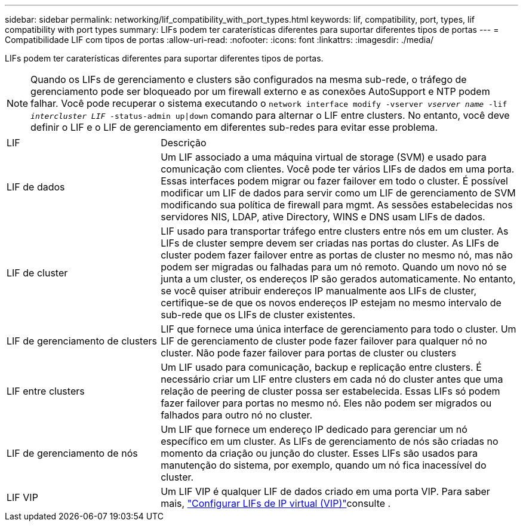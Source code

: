 ---
sidebar: sidebar 
permalink: networking/lif_compatibility_with_port_types.html 
keywords: lif, compatibility, port, types, lif compatibility with port types 
summary: LIFs podem ter caraterísticas diferentes para suportar diferentes tipos de portas 
---
= Compatibilidade LIF com tipos de portas
:allow-uri-read: 
:nofooter: 
:icons: font
:linkattrs: 
:imagesdir: ./media/


[role="lead"]
LIFs podem ter caraterísticas diferentes para suportar diferentes tipos de portas.


NOTE: Quando os LIFs de gerenciamento e clusters são configurados na mesma sub-rede, o tráfego de gerenciamento pode ser bloqueado por um firewall externo e as conexões AutoSupport e NTP podem falhar. Você pode recuperar o sistema executando o `network interface modify -vserver _vserver name_ -lif _intercluster LIF_ -status-admin up|down` comando para alternar o LIF entre clusters. No entanto, você deve definir o LIF e o LIF de gerenciamento em diferentes sub-redes para evitar esse problema.

[cols="30,70"]
|===


| LIF | Descrição 


| LIF de dados | Um LIF associado a uma máquina virtual de storage (SVM) e usado para comunicação com clientes. Você pode ter vários LIFs de dados em uma porta. Essas interfaces podem migrar ou fazer failover em todo o cluster. É possível modificar um LIF de dados para servir como um LIF de gerenciamento de SVM modificando sua política de firewall para mgmt. As sessões estabelecidas nos servidores NIS, LDAP, ative Directory, WINS e DNS usam LIFs de dados. 


| LIF de cluster | LIF usado para transportar tráfego entre clusters entre nós em um cluster. As LIFs de cluster sempre devem ser criadas nas portas do cluster. As LIFs de cluster podem fazer failover entre as portas de cluster no mesmo nó, mas não podem ser migradas ou falhadas para um nó remoto. Quando um novo nó se junta a um cluster, os endereços IP são gerados automaticamente. No entanto, se você quiser atribuir endereços IP manualmente aos LIFs de cluster, certifique-se de que os novos endereços IP estejam no mesmo intervalo de sub-rede que os LIFs de cluster existentes. 


| LIF de gerenciamento de clusters | LIF que fornece uma única interface de gerenciamento para todo o cluster. Um LIF de gerenciamento de cluster pode fazer failover para qualquer nó no cluster. Não pode fazer failover para portas de cluster ou clusters 


| LIF entre clusters | Um LIF usado para comunicação, backup e replicação entre clusters. É necessário criar um LIF entre clusters em cada nó do cluster antes que uma relação de peering de cluster possa ser estabelecida. Essas LIFs só podem fazer failover para portas no mesmo nó. Eles não podem ser migrados ou falhados para outro nó no cluster. 


| LIF de gerenciamento de nós | Um LIF que fornece um endereço IP dedicado para gerenciar um nó específico em um cluster. As LIFs de gerenciamento de nós são criadas no momento da criação ou junção do cluster. Esses LIFs são usados para manutenção do sistema, por exemplo, quando um nó fica inacessível do cluster. 


| LIF VIP | Um LIF VIP é qualquer LIF de dados criado em uma porta VIP. Para saber mais, link:../networking/configure_virtual_ip_@vip@_lifs.html["Configurar LIFs de IP virtual (VIP)"]consulte . 
|===